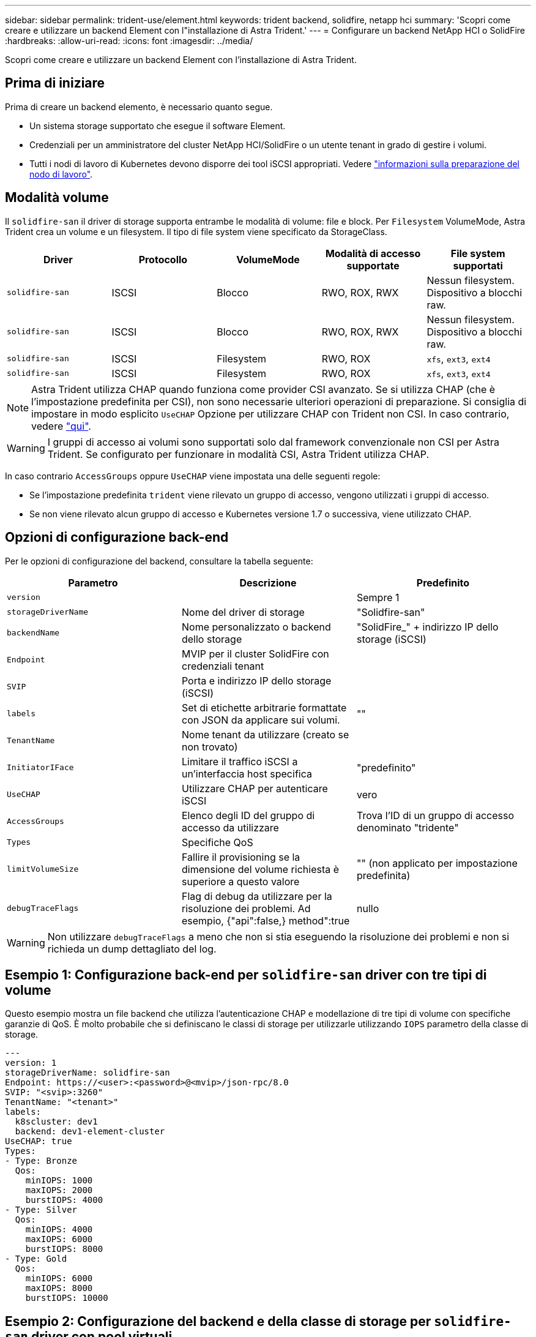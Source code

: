 ---
sidebar: sidebar 
permalink: trident-use/element.html 
keywords: trident backend, solidfire, netapp hci 
summary: 'Scopri come creare e utilizzare un backend Element con l"installazione di Astra Trident.' 
---
= Configurare un backend NetApp HCI o SolidFire
:hardbreaks:
:allow-uri-read: 
:icons: font
:imagesdir: ../media/


[role="lead"]
Scopri come creare e utilizzare un backend Element con l'installazione di Astra Trident.



== Prima di iniziare

Prima di creare un backend elemento, è necessario quanto segue.

* Un sistema storage supportato che esegue il software Element.
* Credenziali per un amministratore del cluster NetApp HCI/SolidFire o un utente tenant in grado di gestire i volumi.
* Tutti i nodi di lavoro di Kubernetes devono disporre dei tool iSCSI appropriati. Vedere link:../trident-use/worker-node-prep.html["informazioni sulla preparazione del nodo di lavoro"].




== Modalità volume

Il `solidfire-san` il driver di storage supporta entrambe le modalità di volume: file e block. Per `Filesystem` VolumeMode, Astra Trident crea un volume e un filesystem. Il tipo di file system viene specificato da StorageClass.

[cols="5"]
|===
| Driver | Protocollo | VolumeMode | Modalità di accesso supportate | File system supportati 


| `solidfire-san`  a| 
ISCSI
 a| 
Blocco
 a| 
RWO, ROX, RWX
 a| 
Nessun filesystem. Dispositivo a blocchi raw.



| `solidfire-san`  a| 
ISCSI
 a| 
Blocco
 a| 
RWO, ROX, RWX
 a| 
Nessun filesystem. Dispositivo a blocchi raw.



| `solidfire-san`  a| 
ISCSI
 a| 
Filesystem
 a| 
RWO, ROX
 a| 
`xfs`, `ext3`, `ext4`



| `solidfire-san`  a| 
ISCSI
 a| 
Filesystem
 a| 
RWO, ROX
 a| 
`xfs`, `ext3`, `ext4`

|===

NOTE: Astra Trident utilizza CHAP quando funziona come provider CSI avanzato. Se si utilizza CHAP (che è l'impostazione predefinita per CSI), non sono necessarie ulteriori operazioni di preparazione. Si consiglia di impostare in modo esplicito `UseCHAP` Opzione per utilizzare CHAP con Trident non CSI. In caso contrario, vedere link:../trident-concepts/vol-access-groups.html["qui"^].


WARNING: I gruppi di accesso ai volumi sono supportati solo dal framework convenzionale non CSI per Astra Trident. Se configurato per funzionare in modalità CSI, Astra Trident utilizza CHAP.

In caso contrario `AccessGroups` oppure `UseCHAP` viene impostata una delle seguenti regole:

* Se l'impostazione predefinita `trident` viene rilevato un gruppo di accesso, vengono utilizzati i gruppi di accesso.
* Se non viene rilevato alcun gruppo di accesso e Kubernetes versione 1.7 o successiva, viene utilizzato CHAP.




== Opzioni di configurazione back-end

Per le opzioni di configurazione del backend, consultare la tabella seguente:

[cols="3"]
|===
| Parametro | Descrizione | Predefinito 


| `version` |  | Sempre 1 


| `storageDriverName` | Nome del driver di storage | "Solidfire-san" 


| `backendName` | Nome personalizzato o backend dello storage | "SolidFire_" + indirizzo IP dello storage (iSCSI) 


| `Endpoint` | MVIP per il cluster SolidFire con credenziali tenant |  


| `SVIP` | Porta e indirizzo IP dello storage (iSCSI) |  


| `labels` | Set di etichette arbitrarie formattate con JSON da applicare sui volumi. | "" 


| `TenantName` | Nome tenant da utilizzare (creato se non trovato) |  


| `InitiatorIFace` | Limitare il traffico iSCSI a un'interfaccia host specifica | "predefinito" 


| `UseCHAP` | Utilizzare CHAP per autenticare iSCSI | vero 


| `AccessGroups` | Elenco degli ID del gruppo di accesso da utilizzare | Trova l'ID di un gruppo di accesso denominato "tridente" 


| `Types` | Specifiche QoS |  


| `limitVolumeSize` | Fallire il provisioning se la dimensione del volume richiesta è superiore a questo valore | "" (non applicato per impostazione predefinita) 


| `debugTraceFlags` | Flag di debug da utilizzare per la risoluzione dei problemi. Ad esempio, {"api":false,} method":true | nullo 
|===

WARNING: Non utilizzare `debugTraceFlags` a meno che non si stia eseguendo la risoluzione dei problemi e non si richieda un dump dettagliato del log.



== Esempio 1: Configurazione back-end per `solidfire-san` driver con tre tipi di volume

Questo esempio mostra un file backend che utilizza l'autenticazione CHAP e modellazione di tre tipi di volume con specifiche garanzie di QoS. È molto probabile che si definiscano le classi di storage per utilizzarle utilizzando `IOPS` parametro della classe di storage.

[listing]
----
---
version: 1
storageDriverName: solidfire-san
Endpoint: https://<user>:<password>@<mvip>/json-rpc/8.0
SVIP: "<svip>:3260"
TenantName: "<tenant>"
labels:
  k8scluster: dev1
  backend: dev1-element-cluster
UseCHAP: true
Types:
- Type: Bronze
  Qos:
    minIOPS: 1000
    maxIOPS: 2000
    burstIOPS: 4000
- Type: Silver
  Qos:
    minIOPS: 4000
    maxIOPS: 6000
    burstIOPS: 8000
- Type: Gold
  Qos:
    minIOPS: 6000
    maxIOPS: 8000
    burstIOPS: 10000

----


== Esempio 2: Configurazione del backend e della classe di storage per `solidfire-san` driver con pool virtuali

Questo esempio mostra il file di definizione back-end configurato con i pool virtuali insieme a StorageClasses che fanno riferimento ad essi.

Astra Trident copia le etichette presenti su un pool di storage nel LUN dello storage back-end al momento del provisioning. Per comodità, gli amministratori dello storage possono definire le etichette per ogni pool virtuale e raggruppare i volumi per etichetta.

Nel file di definizione del backend di esempio mostrato di seguito, vengono impostati valori predefiniti specifici per tutti i pool di storage, che impostano `type` In Silver. I pool virtuali sono definiti in `storage` sezione. In questo esempio, alcuni pool di storage impostano il proprio tipo e alcuni pool sovrascrivono i valori predefiniti impostati in precedenza.

[listing]
----
---
version: 1
storageDriverName: solidfire-san
Endpoint: https://<user>:<password>@<mvip>/json-rpc/8.0
SVIP: "<svip>:3260"
TenantName: "<tenant>"
UseCHAP: true
Types:
- Type: Bronze
  Qos:
    minIOPS: 1000
    maxIOPS: 2000
    burstIOPS: 4000
- Type: Silver
  Qos:
    minIOPS: 4000
    maxIOPS: 6000
    burstIOPS: 8000
- Type: Gold
  Qos:
    minIOPS: 6000
    maxIOPS: 8000
    burstIOPS: 10000
type: Silver
labels:
  store: solidfire
  k8scluster: dev-1-cluster
region: us-east-1
storage:
- labels:
    performance: gold
    cost: '4'
  zone: us-east-1a
  type: Gold
- labels:
    performance: silver
    cost: '3'
  zone: us-east-1b
  type: Silver
- labels:
    performance: bronze
    cost: '2'
  zone: us-east-1c
  type: Bronze
- labels:
    performance: silver
    cost: '1'
  zone: us-east-1d

----
Le seguenti definizioni di StorageClass si riferiscono ai pool virtuali sopra indicati. Utilizzando il `parameters.selector` Ciascun StorageClass richiama i pool virtuali che possono essere utilizzati per ospitare un volume. Gli aspetti del volume saranno definiti nel pool virtuale scelto.

Il primo StorageClass (`solidfire-gold-four`) verrà mappato al primo pool virtuale. Questo è l'unico pool che offre performance eccellenti con un `Volume Type QoS` Dell'oro. L'ultima StorageClass (`solidfire-silver`) definisce qualsiasi pool di storage che offra performance di livello silver. Astra Trident deciderà quale pool virtuale è selezionato e garantirà il rispetto dei requisiti di storage.

[listing]
----
apiVersion: storage.k8s.io/v1
kind: StorageClass
metadata:
  name: solidfire-gold-four
provisioner: csi.trident.netapp.io
parameters:
  selector: "performance=gold; cost=4"
  fsType: "ext4"
---
apiVersion: storage.k8s.io/v1
kind: StorageClass
metadata:
  name: solidfire-silver-three
provisioner: csi.trident.netapp.io
parameters:
  selector: "performance=silver; cost=3"
  fsType: "ext4"
---
apiVersion: storage.k8s.io/v1
kind: StorageClass
metadata:
  name: solidfire-bronze-two
provisioner: csi.trident.netapp.io
parameters:
  selector: "performance=bronze; cost=2"
  fsType: "ext4"
---
apiVersion: storage.k8s.io/v1
kind: StorageClass
metadata:
  name: solidfire-silver-one
provisioner: csi.trident.netapp.io
parameters:
  selector: "performance=silver; cost=1"
  fsType: "ext4"
---
apiVersion: storage.k8s.io/v1
kind: StorageClass
metadata:
  name: solidfire-silver
provisioner: csi.trident.netapp.io
parameters:
  selector: "performance=silver"
  fsType: "ext4"
----


== Trova ulteriori informazioni

* link:../trident-concepts/vol-access-groups.html["Gruppi di accesso ai volumi"^]

